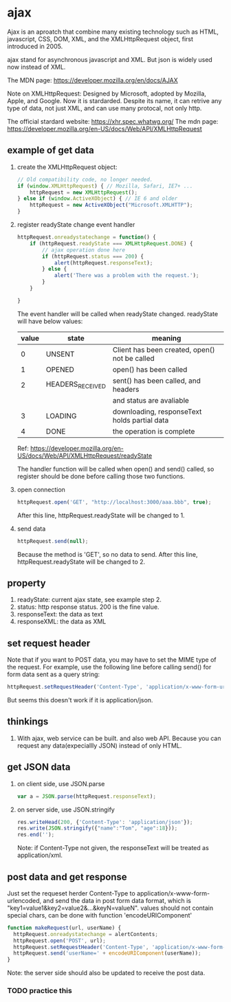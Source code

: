 * ajax
  Ajax is an aproatch that combine many existing technology such as HTML, javascript, CSS, DOM, XML, and the XMLHttpRequest object, first introduced in 2005.
  
  ajax stand for asynchronous javascript and XML. But json is widely used now instead of XML.
  
  The MDN page:
  https://developer.mozilla.org/en/docs/AJAX
  
  
  Note on XMLHttpRequest:
  Designed by Microsoft, adopted by Mozilla, Apple, and Google. Now it is stardarded. Despite its name, it can retrive any type of data, not just XML, and can use many protocal, not only http.
  
  The official stardard website:
  https://xhr.spec.whatwg.org/
  The mdn page:
  https://developer.mozilla.org/en-US/docs/Web/API/XMLHttpRequest
  
** example of get data
   1. create the XMLHttpRequest object:
      #+begin_src js
      // Old compatibility code, no longer needed.
      if (window.XMLHttpRequest) { // Mozilla, Safari, IE7+ ...
          httpRequest = new XMLHttpRequest();
      } else if (window.ActiveXObject) { // IE 6 and older
          httpRequest = new ActiveXObject("Microsoft.XMLHTTP");
      }
      #+end_src
   2. register readyState change event handler
      #+begin_src js
      httpRequest.onreadystatechange = function() {
          if (httpRequest.readyState === XMLHttpRequest.DONE) {
              // ajax operation done here
              if (httpRequest.status === 200) {
                  alert(httpRequest.responseText);
              } else {
                  alert('There was a problem with the request.');
              }
          }
      
      }
      #+end_src
      The event handler will be called when readyState changed. readyState will have below values:
      | value | state            | meaning                                       |
      |-------+------------------+-----------------------------------------------|
      |     0 | UNSENT           | Client has been created, open() not be called |
      |     1 | OPENED           | open() has been called                        |
      |     2 | HEADERS_RECEIVED | sent() has been called, and headers           |
      |       |                  | and status are avaliable                      |
      |     3 | LOADING          | downloading, responseText holds partial data  |
      |     4 | DONE             | the operation is complete                     |
      Ref: https://developer.mozilla.org/en-US/docs/Web/API/XMLHttpRequest/readyState
      
      The handler function will be called when open() and send() called, so register should be done before calling those two functions.
   3. open connection
      #+begin_src js
      httpRequest.open('GET', "http://localhost:3000/aaa.bbb", true);
      #+end_src
      After this line, httpRequest.readyState will be changed to 1.
   4. send data
      #+begin_src js
      httpRequest.send(null);
      #+end_src
      Because the method is 'GET', so no data to send.
      After this line, httpRequest.readyState will be changed to 2.

** property
   1. readyState: current ajax state, see example step 2.
   2. status: http response status. 200 is the fine value.
   3. responseText: the data as text
   4. responseXML: the data as XML
** set request header
   Note that if you want to POST data, you may have to set the MIME type of the request. For example, use the following line before calling send() for form data sent as a query string:
   #+begin_src js
httpRequest.setRequestHeader('Content-Type', 'application/x-www-form-urlencoded');
   #+end_src
   But seems this doesn't work if it is application/json.
   
** thinkings
   1. With ajax, web service can be built.
      and also web API.
      Because you can request any data(expeciallly JSON) instead of only HTML.
** get JSON data
   1. on client side, use JSON.parse
      #+begin_src js
           var a = JSON.parse(httpRequest.responseText);
      #+end_src
   2. on server side, use JSON.stringify
      #+begin_src js
            res.writeHead(200, {'Content-Type': 'application/json'});
            res.write(JSON.stringify({"name":"Tom", "age":18}));
            res.end('');
      #+end_src
      Note: if Content-Type not given, the responseText will be treated as application/xml.
      
      
   
** post data and get response
   Just set the requeset herder Content-Type to application/x-www-form-urlencoded, and send the data in post form data format, which is "key1=value1&key2=value2&...&keyN=valueN". values should not contain special chars, can be done with function 'encodeURIComponent'
   #+begin_src js
   function makeRequest(url, userName) {
     httpRequest.onreadystatechange = alertContents;
     httpRequest.open('POST', url);
     httpRequest.setRequestHeader('Content-Type', 'application/x-www-form-urlencoded');
     httpRequest.send('userName=' + encodeURIComponent(userName));
   }
   #+end_src
   Note: the server side should also be updated to receive the post data.
*** TODO practice this
